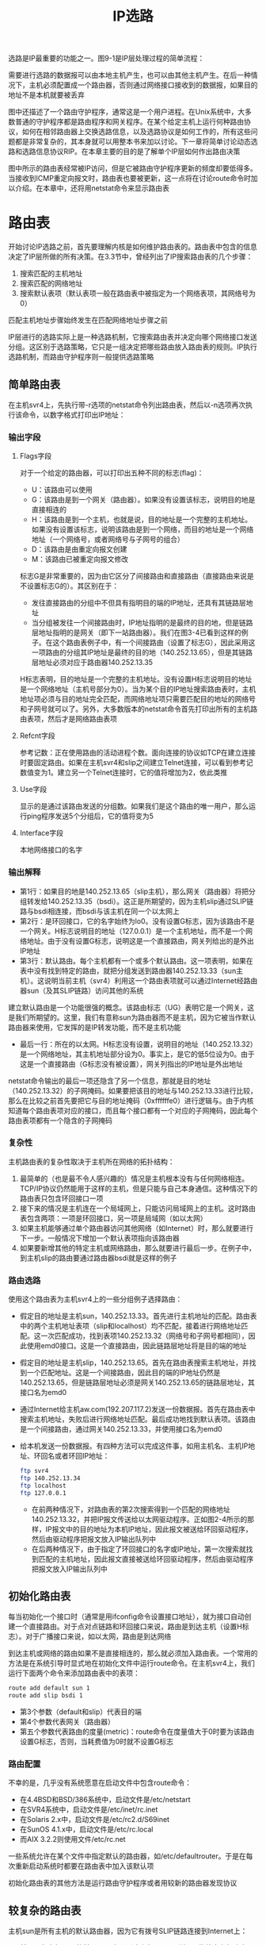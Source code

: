 #+TITLE: IP选路
#+HTML_HEAD: <link rel="stylesheet" type="text/css" href="css/main.css" />
#+HTML_LINK_UP: traceroute.html   
#+HTML_LINK_HOME: tii.html
#+OPTIONS: num:nil timestamp:nil  ^:nil *:nil

选路是IP最重要的功能之一。图9-1是IP层处理过程的简单流程：

#+ATTR_HTML: image :width 70% 
[[file:pic/route-process.png]]

需要进行选路的数据报可以由本地主机产生，也可以由其他主机产生。在后一种情况下，主机必须配置成一个路由器，否则通过网络接口接收到的数据报，如果目的地址不是本机就要被丢弃

图中还描述了一个路由守护程序，通常这是一个用户进程。在Unix系统中，大多数普通的守护程序都是路由程序和网关程序。在某个给定主机上运行何种路由协议，如何在相邻路由器上交换选路信息，以及选路协议是如何工作的，所有这些问题都是非常复杂的，其本身就可以用整本书来加以讨论。下一章将简单讨论动态选路和选路信息协议RIP。在本章主要的目的是了解单个IP层如何作出路由决策

图中所示的路由表经常被IP访问，但是它被路由守护程序更新的频度却要低得多。当接收到ICMP重定向报文时，路由表也要被更新，这一点将在讨论route命令时加以介绍。在本章中，还将用netstat命令来显示路由表

* 路由表
开始讨论IP选路之前，首先要理解内核是如何维护路由表的。路由表中包含的信息决定了IP层所做的所有决策。在3.3节中，曾经列出了IP搜索路由表的几个步骤：
1. 搜索匹配的主机地址
2. 搜索匹配的网络地址
3. 搜索默认表项（默认表项一般在路由表中被指定为一个网络表项，其网络号为0）

匹配主机地址步骤始终发生在匹配网络地址步骤之前

IP层进行的选路实际上是一种选路机制，它搜索路由表并决定向哪个网络接口发送分组。这区别于选路策略，它只是一组决定把哪些路由放入路由表的规则。IP执行选路机制，而路由守护程序则一般提供选路策略

** 简单路由表
在主机svr4上，先执行带-r选项的netstat命令列出路由表，然后以-n选项再次执行该命令，以数字格式打印出IP地址：
#+ATTR_HTML: image :width 70% 
[[file:pic/simple-route-table.png]]

*** 输出字段
**** Flags字段
对于一个给定的路由器，可以打印出五种不同的标志(flag)：
+ U：该路由可以使用
+ G：该路由是到一个网关（路由器）。如果没有设置该标志，说明目的地是直接相连的
+ H：该路由是到一个主机，也就是说，目的地址是一个完整的主机地址。如果没有设置该标志，说明该路由是到一个网络，而目的地址是一个网络地址（一个网络号，或者网络号与子网号的组合）
+ D：该路由是由重定向报文创建
+ M：该路由已被重定向报文修改

标志G是非常重要的，因为由它区分了间接路由和直接路由（直接路由来说是不设置标志G的）。其区别在于：
+ 发往直接路由的分组中不但具有指明目的端的IP地址，还具有其链路层地址
+ 当分组被发往一个间接路由时，IP地址指明的是最终的目的地，但是链路层地址指明的是网关（即下一站路由器）。我们在图3-4已看到这样的例子。在这个路由表例子中，有一个间接路由（设置了标志G），因此采用这一项路由的分组其IP地址是最终的目的地（140.252.13.65），但是其链路层地址必须对应于路由器140.252.13.35

H标志表明，目的地址是一个完整的主机地址。没有设置H标志说明目的地址是一个网络地址（主机号部分为0）。当为某个目的IP地址搜索路由表时，主机地址项必须与目的地址完全匹配，而网络地址项只需要匹配目的地址的网络号和子网号就可以了。另外，大多数版本的netstat命令首先打印出所有的主机路由表项，然后才是网络路由表项

**** Refcnt字段
参考记数：正在使用路由的活动进程个数。面向连接的协议如TCP在建立连接时要固定路由。如果在主机svr4和slip之间建立Telnet连接，可以看到参考记数值变为1。建立另一个Telnet连接时，它的值将增加为2，依此类推

**** Use字段
显示的是通过该路由发送的分组数。如果我们是这个路由的唯一用户，那么运行ping程序发送5个分组后，它的值将变为5

**** Interface字段
本地网络接口的名字

*** 输出解释
+ 第1行：如果目的地是140.252.13.65（slip主机），那么网关（路由器）将把分组转发给140.252.13.35（bsdi）。这正是所期望的，因为主机slip通过SLIP链路与bsdi相连接，而bsdi与该主机在同一个以太网上
+ 第2行：是环回接口，它的名字始终为lo0。没有设置G标志，因为该路由不是一个网关。H标志说明目的地址（127.0.0.1）是一个主机地址，而不是一个网络地址。由于没有设置G标志，说明这是一个直接路由，网关列给出的是外出IP地址
+ 第3行：默认路由。每个主机都有一个或多个默认路由。这一项表明，如果在表中没有找到特定的路由，就把分组发送到路由器140.252.13.33（sun主机）。这说明当前主机（svr4）利用这一个路由表项就可以通过Internet经路由器sun（及其SLIP链路）访问其他的系统

建立默认路由是一个功能很强的概念。该路由标志（UG）表明它是一个网关，这是我们所期望的。这里，我们有意称sun为路由器而不是主机，因为它被当作默认路由器来使用，它发挥的是IP转发功能，而不是主机功能

+ 最后一行：所在的以太网。H标志没有设置，说明目的地址（140.252.13.32）是一个网络地址，其主机地址部分设为0。事实上，是它的低5位设为0。由于这是一个直接路由（G标志没有被设置），网关列指出的IP地址是外出地址
netstat命令输出的最后一项还隐含了另一个信息，那就是目的地址（140.252.13.32）的子网掩码。如果要把该目的地址与140.252.13.33进行比较，那么在比较之前首先要把它与目的地址掩码（0xffffffe0）进行逻辑与。由于内核知道每个路由表项对应的接口，而且每个接口都有一个对应的子网掩码，因此每个路由表项都有一个隐含的子网掩码

*** 复杂性

主机路由表的复杂性取决于主机所在网络的拓扑结构：
1. 最简单的（也是最不令人感兴趣的）情况是主机根本没有与任何网络相连。TCP/IP协议仍然能用于这样的主机，但是只能与自己本身通信。这种情况下的路由表只包含环回接口一项
2. 接下来的情况是主机连在一个局域网上，只能访问局域网上的主机。这时路由表包含两项：一项是环回接口，另一项是局域网（如以太网）
3. 如果主机能够通过单个路由器访问其他网络（如Internet）时，那么就要进行下一步。一般情况下增加一个默认表项指向该路由器
4. 如果要新增其他的特定主机或网络路由，那么就要进行最后一步。在例子中，到主机slip的路由要通过路由器bsdi就是这样的例子

*** 路由选路
使用这个路由表为主机svr4上的一些分组例子选择路由：

+ 假定目的地址是主机sun，140.252.13.33。首先进行主机地址的匹配。路由表中的两个主机地址表项（slip和localhost）均不匹配，接着进行网络地址匹配。这一次匹配成功，找到表项140.252.13.32（网络号和子网号都相同），因此使用emd0接口。这是一个直接路由，因此链路层地址将是目的端的地址
+ 假定目的地址是主机slip，140.252.13.65。首先在路由表搜索主机地址，并找到一个匹配地址。这是一个间接路由，因此目的端的IP地址仍然是140.252.13.65，但是链路层地址必须是网关140.252.13.65的链路层地址，其接口名为emd0
+ 通过Internet给主机aw.com(192.207.117.2)发送一份数据报。首先在路由表中搜索主机地址，失败后进行网络地址匹配。最后成功地找到默认表项。该路由是一个间接路由，通过网关140.252.13.33，并使用接口名为emd0
+ 给本机发送一份数据报。有四种方法可以完成这件事，如用主机名、主机IP地址、环回名或者环回IP地址：
  #+BEGIN_SRC sh
    ftp svr4
    ftp 140.252.13.34
    ftp localhost
    ftp 127.0.0.1
  #+END_SRC
  + 在前两种情况下，对路由表的第2次搜索得到一个匹配的网络地址140.252.13.32，并把IP报文传送给以太网驱动程序。正如图2-4所示的那样，IP报文中的目的地址为本机IP地址，因此报文被送给环回驱动程序，然后由驱动程序把报文放入IP输出队列中
  + 在后两种情况下，由于指定了环回接口的名字或IP地址，第一次搜索就找到匹配的主机地址，因此报文直接被送给环回驱动程序，然后由驱动程序把报文放入IP输出队列中

** 初始化路由表 
每当初始化一个接口时（通常是用ifconfig命令设置接口地址），就为接口自动创建一个直接路由。对于点对点链路和环回接口来说，路由是到达主机（设置H标志）。对于广播接口来说，如以太网，路由是到达网络

到达主机或网络的路由如果不是直接相连的，那么就必须加入路由表。一个常用的方法是在系统引导时显式地在初始化文件中运行route命令。在主机svr4上，我们运行下面两个命令来添加路由表中的表项：

#+BEGIN_SRC sh
  route add default sun 1
  route add slip bsdi 1
#+END_SRC
+ 第3个参数（default和slip）代表目的端
+ 第4个参数代表网关（路由器）
+ 第五个参数代表路由的度量(metric)：route命令在度量值大于0时要为该路由设置G标志，否则，当耗费值为0时就不设置G标志

*** 路由配置
不幸的是，几乎没有系统愿意在启动文件中包含route命令：
+ 在4.4BSD和BSD/386系统中，启动文件是/etc/netstart
+ 在SVR4系统中，启动文件是/etc/inet/rc.inet
+ 在Solaris 2.x中，启动文件是/etc/rc2.d/S69inet
+ 在SunOS 4.1.x中，启动文件是/etc/rc.local
+ 而AIX 3.2.2则使用文件/etc/rc.net

一些系统允许在某个文件中指定默认的路由器，如/etc/defaultrouter。于是在每次重新启动系统时都要在路由表中加入该默认项

初始化路由表的其他方法是运行路由守护程序或者用较新的路由器发现协议

** 较复杂的路由表
主机sun是所有主机的默认路由器，因为它有拨号SLIP链路连接到Internet上：

#+ATTR_HTML: image :width 70% 
[[file:pic/complicated-route-table.png]]

+ 前两项与主机svr4的前两项一致：通过路由器bsdi到达slip的特定主机路由，以及环回路由
+ 第3行是新加的：这是一个直接到达主机的路由(没有设置G标志，但设置了H标志)，对应于点对点的链路，即SLIP接口。如果把它与ifconfig命令的输出进行比较：

  #+BEGIN_SRC sh
    sun$ ifconfig sl0

    sl0: flags=1051<UP , POINTOPOINT , RUNNING >
    inet 140.252.1.29 --> 140.252.1.183 netmask ffffff00
  #+END_SRC

可以发现路由表中的目的地址就是点对点链路的另一端(即路由器netb), 网关地址为外出接口的本地IP地址140.252.1.29 (前面已经说过, netstat为直接路由打印出来的网关地址就是本地接口所用的IP地址)

+ 默认的路由表项是一个到达网络的间接路由(设置了G标志，但没有设置H标志)，这正是所希望的。网关地址是路由器的地址(140.252.1.183，SLIP链路的另一端), 而不是SLIP链路的本地IP地址(140.252.1.29)。其原因还是因为是间接路由，不是直接路由

还应该指出的是，netstat输出的第3和第4行(接口名为sl0)由SLIP软件在启动时创建，并在关闭时删除

* 没有达到目的地的路由
如果路由表中没有默认项，而又没有找到匹配项，这种情况下，结果取决于该IP数据报是由主机产生的还是被转发的（例如，是不是一个路由器）：
+ 如果数据报是由本地主机产生的，那么就给发送该数据报的应用程序返回一个差错，或者是“主机不可达差错”或者是“网络不可达差错”
+ 如果是被转发的数据报，那么就给原始发送端发送一份ICMP主机不可达的差错报文


** ICMP主机不可达报错
当路由器收到一份IP数据报但又不能转发时，就要发送一份ICMP“主机不可达”差错报文（格式如图6-10所示）。可以很容易发现，在网络上把接在路由器sun上的拨号SLIP链路断开，然后试图通过该SLIP链路发送分组给任何指定sun为默认路由器的主机

上一节通过在路由器sun上运行netstat命令可以看到，当接通SLIP链路启动时就要在路由表中增加一项使用SLIP链路的表项，而当断开SLIP链路时则删除该表项。这说明当SLIP链路断开时，sun的路由表中就没有默认项了。但是我们不想改变网络上其他主机的路由表，即同时删除它们的默认路由。相反，对于sun不能转发的分组，我们对它产生的ICMP主机不可达差错报文进行计数

在主机svr4上运行ping程序就可以看到这一点，它在拨号SLIP链路的另一端（拨号链路已被断开）：

#+ATTR_HTML: image :width 70% 
[[file:pic/icmp-host-unreachable.png]]
 
在主机svr4上运行tcpdump命令的输出如下图所示：
#+ATTR_HTML: image :width 70% 
[[file:pic/host-unreachable-dump.png]]

当路由器sun发现找不到能到达主机gemini的路由时，它就响应一个主机不可达的回显请求报文

如果把SLIP链路接到Internet上，然后试图ping一个与Internet没有连接的IP地址，那么应该会产生差错。但令人感兴趣的是，可以看到在返回差错报文之前，分组要在Internet上传送多远：
#+ATTR_HTML: image :width 70% 
[[file:pic/internet-host-unreachable.png]]

从上图可以看出，在发现该IP地址是无效的之前，该分组已通过了6个路由器。只有当它到达NSFNET骨干网的边界时才检测到差错。这说明，6个路由器之所以能转发分组是因为路由表中有默认项。只有当分组到达NSFNET骨干网时，路由器才能知道每个连接到Internet上的每个网络的信息。这说明许多路由器只能在局部范围内工作。而只有由顶层选路域来维护大多数Internet网站的路由信息，而不使用默认路由。在Internet上存在5个这样的顶层选路域：
1. NSFNET主干网
2. 商业互联网交换(Commercial Internet Exchange:CIX)
3. NASA科学互联网(NASA Science Internet)
4. SprintLink
5. 欧洲IP主干网(EBONE) 

** 转发还是不转发 
一般都假定主机不转发IP数据报，除非对它们进行特殊配置而作为路由器使用。如何进行这样的配置呢？

大多数伯克利派生出来的系统都有一个内核变量ipforwarding，或其他类似的名字。一些系统（如BSD/386和SVR4）只有在该变量值不为0的情况下才转发数据报：
+ SunOS 4.1.x允许该变量可以有三个不同的值：
  + -1：始终不转发并且始终不改变它的值
  + 0：默认条件下不转发，但是当打开两个或更多个接口时就把该值设为1
  + 1：始终转发
+ Solaris 2.x：
  + 0：始终不转发
  + 1：始终转发
  + 2：在打开两个或更多个接口时才转发
+ 较早版本的4.2BSD主机在默认条件下可以转发数据报，这给没有进行正确配置的系统带来了许多问题。这就是内核选项为什么要设成默认的“始终不转发”的原因，除非系统管理员进行特殊设置

* ICMP重定向报错 
